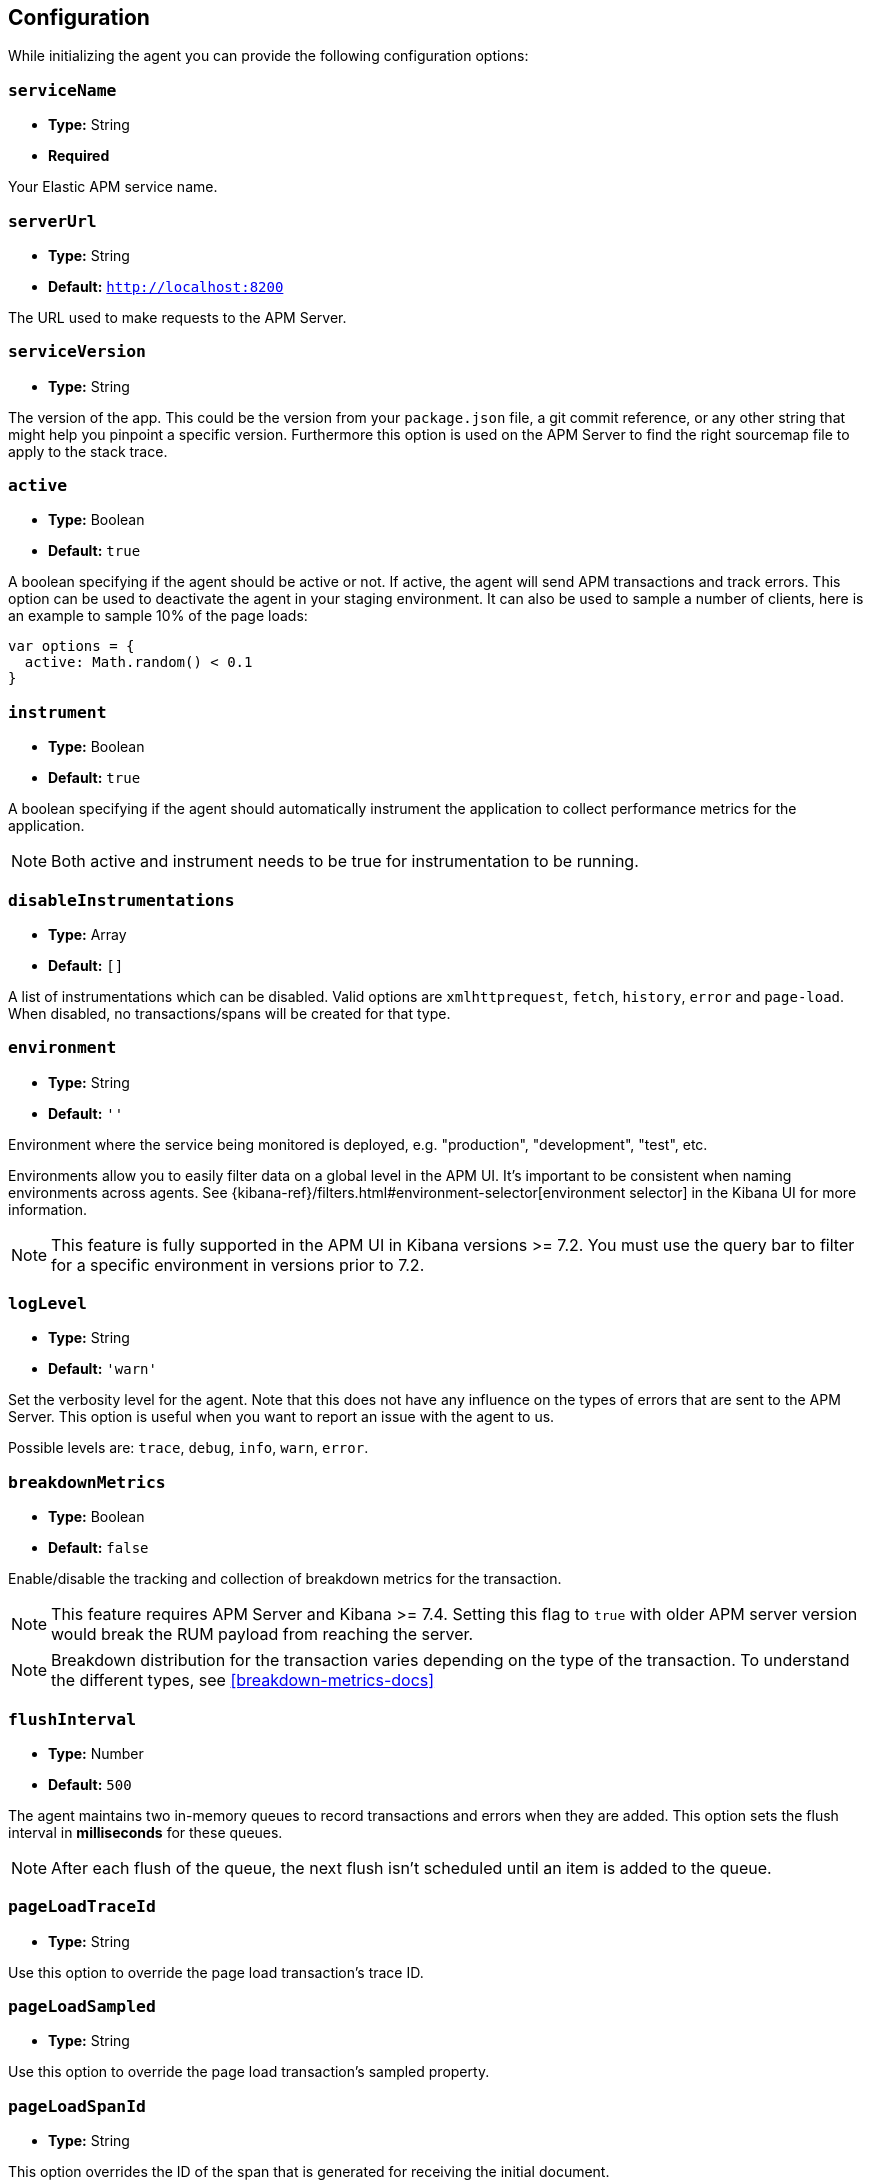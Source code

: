 [[configuration]]
== Configuration

While initializing the agent you can provide the following configuration options:

[float]
[[service-name]]
=== `serviceName`

* *Type:* String
* *Required*

Your Elastic APM service name.

[float]
[[server-url]]
=== `serverUrl`

* *Type:* String
* *Default:* `http://localhost:8200`

The URL used to make requests to the APM Server.

[float]
[[service-version]]
=== `serviceVersion`

* *Type:* String


The version of the app.
This could be the version from your `package.json` file,
a git commit reference,
or any other string that might help you pinpoint a specific version. 
Furthermore this option is used on the APM Server to find the right sourcemap file to apply to the stack trace.


[float]
[[active]]
=== `active`

* *Type:* Boolean
* *Default:* `true`

A boolean specifying if the agent should be active or not.
If active,
the agent will send APM transactions and track errors.
This option can be used to deactivate the agent in your staging environment.
It can also be used to sample a number of clients, here is an example to sample 10% of the page loads:


[source,js]
----
var options = {
  active: Math.random() < 0.1
}
----

[float]
[[instrument]]
=== `instrument`

* *Type:* Boolean
* *Default:* `true`

A boolean specifying if the agent should automatically instrument the application to collect 
performance metrics for the application. 

NOTE: Both active and instrument needs to be true for instrumentation to be running.

[float]
[[disable-instrumentations]]
=== `disableInstrumentations`

* *Type:* Array
* *Default:* `[]`

A list of instrumentations which can be disabled. Valid options are `xmlhttprequest`, `fetch`,
`history`, `error` and `page-load`. When disabled, no transactions/spans will be created for that type.

[float]
[[environment]]
=== `environment`

* *Type:* String
* *Default:* `''`

Environment where the service being monitored is deployed, e.g. "production", "development", "test", etc.

Environments allow you to easily filter data on a global level in the APM UI.
It's important to be consistent when naming environments across agents.
See {kibana-ref}/filters.html#environment-selector[environment selector] in the Kibana UI for more information.

NOTE: This feature is fully supported in the APM UI in Kibana versions >= 7.2.
You must use the query bar to filter for a specific environment in versions prior to 7.2.

[float]
[[log-level]]
=== `logLevel`

* *Type:* String
* *Default:* `'warn'`


Set the verbosity level for the agent.
Note that this does not have any influence on the types of errors that are sent to the APM Server.
This option is useful when you want to report an issue with the agent to us.

Possible levels are: `trace`, `debug`, `info`, `warn`, `error`.

[float]
[[breakdown-metrics]]
=== `breakdownMetrics`

* *Type:* Boolean
* *Default:* `false`

Enable/disable the tracking and collection of breakdown metrics for the transaction.

NOTE: This feature requires APM Server and Kibana >= 7.4. Setting this flag to `true` with older APM server version
would break the RUM payload from reaching the server.

NOTE: Breakdown distribution for the transaction varies depending on the type of the transaction.
To understand the different types, see <<breakdown-metrics-docs>>

[float]
[[flush-interval]]
=== `flushInterval`

* *Type:* Number
* *Default:* `500`

The agent maintains two in-memory queues to record transactions and errors when they are added.
This option sets the flush interval in *milliseconds* for these queues.

NOTE: After each flush of the queue, the next flush isn't scheduled until an item is added to the queue.

[float]
[[page-load-trace-id]]
=== `pageLoadTraceId`

* *Type:* String

Use this option to override the page load transaction's trace ID.


[float]
[[page-load-sampled]]
=== `pageLoadSampled`

* *Type:* String

Use this option to override the page load transaction's sampled property.


[float]
[[page-load-span-id]]
=== `pageLoadSpanId`

* *Type:* String

This option overrides the ID of the span that is generated for receiving the initial document.

[float]
[[page-load-transaction-name]]
=== `pageLoadTransactionName`

* *Type:* String

This option sets the name for the page load transaction.
See the <<custom-transaction-name,custom initial page load transaction names>> documentation for strategies on using this method.


[float]
[[distributed-tracing]]
=== `distributedTracing`

* *Type:* Boolean
* *Default:* `true`

Distributed tracing is enabled by default, however you can use this configuration to disable it.


[float]
[[distributed-tracing-origins]]
=== `distributedTracingOrigins`

* *Type:* Array
* *Default:* `[]`

This option is an array of strings and determines which origins should be monitored as part of distributed tracing.
More specificly this option is consulted when the agent is about to add distributed tracing http header (`elastic-apm-traceparent`) to a request.
Please note that each item in the array should be a valid url and at least include the origin part (other parts of the url are ignored).

[source,js]
----
var options = {
  distributedTracingOrigins: ['https://example.com']
}
----

[float]
[[error-throttling]]
=== Error throttling

To throttle the number of errors send to the APM Server, you can use the following options:

[float]
[[error-throttle-limit]]
==== `errorThrottleLimit`

* *Type:* Number
* *Default:* `20`

[float]
[[error-throttle-interval]]
==== `errorThrottleInterval`

* *Type:* Number
* *Default:* `30000`

By default the agent can only send (up to) `20` errors every `30000` milliseconds.


[float]
[[transaction-throttling]]
=== Transaction throttling

[float]
[[transaction-throttle-limit]]
==== `transactionThrottleLimit`

* *Type:* Number
* *Default:* `20`

[float]
[[transaction-throttle-interval]]
==== `transactionThrottleInterval`

* *Type:* Number
* *Default:* `30000`

By default the agent can only send (up to) `20` transactions every `30000` milliseconds.


[float]
[[transaction-sample-rate]]
==== `transactionSampleRate`

* *Type:* Number
* *Default:* `1.0`

A number between `0.0` and `1.0` that specifies the sample rate of transactions, by default all transactions are sampled.


[float]
[[central-config]]
==== `centralConfig`

* *Type:* Boolean
* *Default:* `false`

This option activates APM Agent Configuration via Kibana.
When set to `true`, the agent starts fetching configurations via the APM Server during the initialization phase.
These central configurations are cached in `sessionStorage`, and will not be fetched again until
the session is closed and/or `sessionStorage` is cleared.
 In most cases, this means when the tab/window of the page is closed.

NOTE: Currently, only <<transaction-sample-rate, transaction sample rate>> can be configured via Kibana.

NOTE: This feature requires APM Server v7.5 or later and that the APM Server is configured with `kibana.enabled: true`.
More information is available in {apm-app-ref}/agent-configuration.html[APM Agent configuration].




